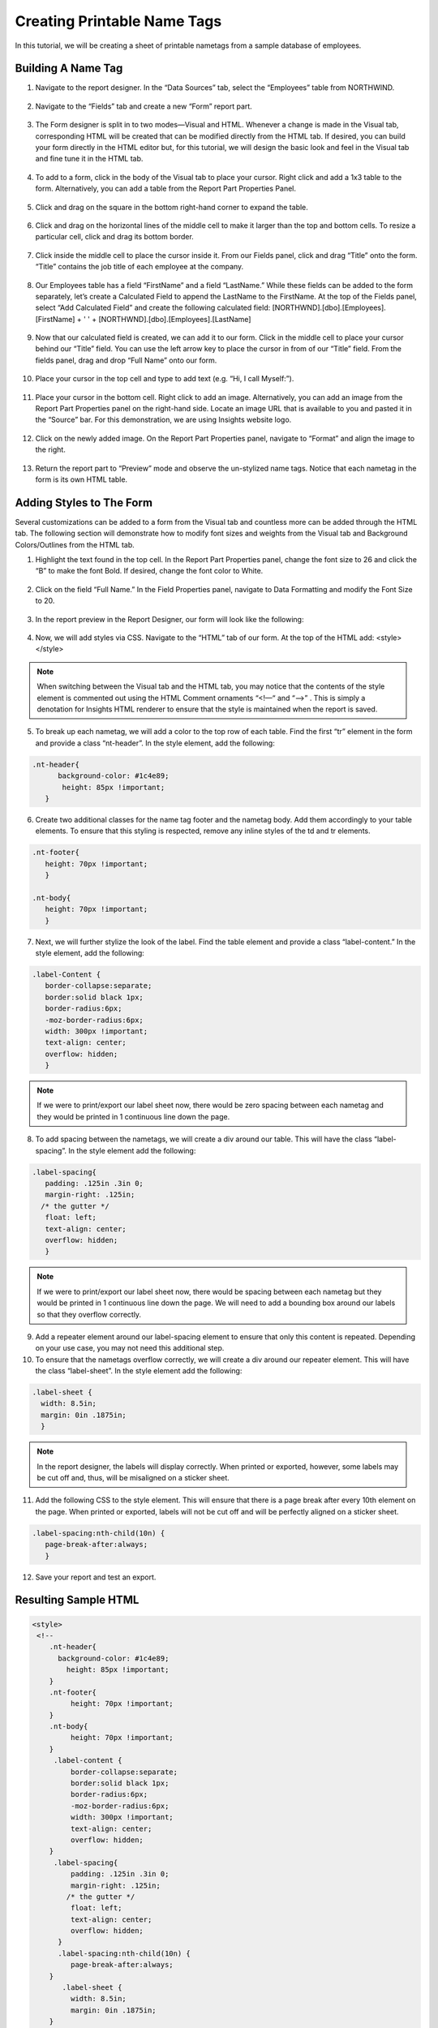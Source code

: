 ===================================
Creating Printable Name Tags
===================================

In this tutorial, we will be creating a sheet of printable nametags from a sample database of employees.

Building A Name Tag
===================

1.	Navigate to the report designer. In the “Data Sources” tab, select the “Employees” table from NORTHWIND.

.. figure:: /_static/images/forms_printable_name_tags/image001.png

2.	Navigate to the “Fields” tab and create a new “Form” report part.

.. figure:: /_static/images/forms_printable_name_tags/image003.png

3.	The Form designer is split in to two modes—Visual and HTML. Whenever a change is made in the Visual tab, corresponding HTML will be created that can be modified directly from the HTML tab. If desired, you can build your form directly in the HTML editor but, for this tutorial, we will design the basic look and feel in the Visual tab and fine tune it in the HTML tab.

.. figure:: /_static/images/forms_printable_name_tags/image005.png

4.	To add to a form, click in the body of the Visual tab to place your cursor. Right click and add a 1x3 table to the form. Alternatively, you can add a table from the Report Part Properties Panel.

.. figure:: /_static/images/forms_printable_name_tags/image007.png

5.	Click and drag on the square in the bottom right-hand corner to expand the table.

.. figure:: /_static/images/forms_printable_name_tags/image009.png

6.	Click and drag on the horizontal lines of the middle cell to make it larger than the top and bottom cells. To resize a particular cell, click and drag its bottom border.

.. figure:: /_static/images/forms_printable_name_tags/image011.png

7.	Click inside the middle cell to place the cursor inside it. From our Fields panel, click and drag “Title” onto the form. “Title” contains the job title of each employee at the company.

.. figure:: /_static/images/forms_printable_name_tags/image013.png

8.	Our Employees table has a field “FirstName” and a field “LastName.” While these fields can be added to the form separately, let’s create a Calculated Field to append the LastName to the FirstName. At the top of the Fields panel, select “Add Calculated Field” and create the following calculated field: [NORTHWND].[dbo].[Employees].[FirstName] + ' ' + [NORTHWND].[dbo].[Employees].[LastName]

.. figure:: /_static/images/forms_printable_name_tags/image015.png

9.	Now that our calculated field is created, we can add it to our form. Click in the middle cell to place your cursor behind our “Title” field. You can use the left arrow key to place the cursor in from of our “Title” field. From the fields panel, drag and drop “Full Name” onto our form.

.. figure:: /_static/images/forms_printable_name_tags/image017.png

10.	Place your cursor in the top cell and type to add text (e.g. “Hi, I call Myself:”).

.. figure:: /_static/images/forms_printable_name_tags/image019.png

11.	Place your cursor in the bottom cell. Right click to add an image. Alternatively, you can add an image from the Report Part Properties panel on the right-hand side. Locate an image URL that is available to you and pasted it in the “Source” bar. For this demonstration, we are using Insights website logo.

.. figure:: /_static/images/forms_printable_name_tags/image020.png

12.	Click on the newly added image. On the Report Part Properties panel, navigate to “Format” and align the image to the right.

.. figure:: /_static/images/forms_printable_name_tags/image022.png

13.	Return the report part to “Preview” mode and observe the un-stylized name tags. Notice that each nametag in the form is its own HTML table.

.. figure:: /_static/images/forms_printable_name_tags/image024.png

Adding Styles to The Form
=========================

Several customizations can be added to a form from the Visual tab and countless more can be added through the HTML tab. The following section will demonstrate how to modify font sizes and weights from the Visual tab and Background Colors/Outlines from the HTML tab.

1.	Highlight the text found in the top cell. In the Report Part Properties panel, change the font size to 26 and click the “B” to make the font Bold. If desired, change the font color to White.

.. figure:: /_static/images/forms_printable_name_tags/image026.png

2.	Click on the field “Full Name.” In the Field Properties panel, navigate to Data Formatting and modify the Font Size to 20.

.. figure:: /_static/images/forms_printable_name_tags/image028.png

3.	In the report preview in the Report Designer, our form will look like the following:

.. figure:: /_static/images/forms_printable_name_tags/image030.png

4.	Now, we will add styles via CSS. Navigate to the “HTML” tab of our form. At the top of the HTML add:  <style></style>

.. figure:: /_static/images/forms_printable_name_tags/image031.png

.. note::

  When switching between the Visual tab and the HTML tab, you may notice that the contents of the style element is commented out using the HTML Comment ornaments “<!—“ and “-->” . This is simply a denotation for Insights HTML renderer to ensure that the style is maintained when the report is saved.

5.	To break up each nametag, we will add a color to the top row of each table. Find the first “tr” element in the form and provide a class “nt-header”. In the style element, add the following:

.. figure:: /_static/images/forms_printable_name_tags/image033.png

.. code-block:: text

  .nt-header{
	background-color: #1c4e89;
   	 height: 85px !important;
     }

6.	Create two additional classes for the name tag footer and the nametag body. Add them accordingly to your table elements. To ensure that this styling is respected, remove any inline styles of the td and tr elements.

.. code-block:: text

  .nt-footer{
     height: 70px !important;
     }

  .nt-body{
     height: 70px !important;
     }

7.	Next, we will further stylize the look of the label. Find the table element and provide a class “label-content.” In the style element, add the following:

.. figure:: /_static/images/forms_printable_name_tags/image035.png

.. code-block:: text

  .label-Content {
     border-collapse:separate;
     border:solid black 1px;
     border-radius:6px;
     -moz-border-radius:6px;
     width: 300px !important;
     text-align: center;
     overflow: hidden;
     }

.. figure:: /_static/images/forms_printable_name_tags/image036.png

.. note::

  If we were to print/export our label sheet now, there would be zero spacing between each nametag and they would be printed in 1 continuous line down the page.

8.	To add spacing between the nametags, we will create a div around our table. This will have the class “label-spacing”. In the style element add the following:

.. figure:: /_static/images/forms_printable_name_tags/image038.png

.. code-block:: text

  .label-spacing{
     padding: .125in .3in 0;
     margin-right: .125in;
    /* the gutter */
     float: left;
     text-align: center;
     overflow: hidden;
     }

.. note::

  If we were to print/export our label sheet now, there would be spacing between each nametag but they would be printed in 1 continuous line down the page. We will need to add a bounding box around our labels so that they overflow correctly.

.. figure:: /_static/images/forms_printable_name_tags/image039.png

9.	Add a repeater element around our label-spacing element to ensure that only this content is repeated. Depending on your use case, you may not need this additional step.

10.	To ensure that the nametags overflow correctly, we will create a div around our repeater element. This will have the class “label-sheet”. In the style element add the following:

.. figure:: /_static/images/forms_printable_name_tags/image041.png

.. code-block:: text

   .label-sheet {
     width: 8.5in;
     margin: 0in .1875in;
     }

.. note::

  In the report designer, the labels will display correctly. When printed or exported, however, some labels may be cut off and, thus, will be misaligned on a sticker sheet.

.. figure:: /_static/images/forms_printable_name_tags/image042.png

11.	Add the following CSS to the style element. This will ensure that there is a page break after every 10th element on the page. When printed or exported, labels will not be cut off and will be perfectly aligned on a sticker sheet.

.. code-block:: text

  .label-spacing:nth-child(10n) {
     page-break-after:always;
     }

12.	Save your report and test an export.

Resulting Sample HTML
==============

.. code-block:: text

  <style>
   <!--
      .nt-header{
      	background-color: #1c4e89;
          height: 85px !important;
      }
      .nt-footer{
           height: 70px !important;
      }
      .nt-body{
           height: 70px !important;
      }
       .label-content {
           border-collapse:separate;
           border:solid black 1px;
           border-radius:6px;
           -moz-border-radius:6px;
           width: 300px !important;
           text-align: center;
           overflow: hidden;
      }
       .label-spacing{
           padding: .125in .3in 0;
           margin-right: .125in;
          /* the gutter */
           float: left;
           text-align: center;
           overflow: hidden;
        }
        .label-spacing:nth-child(10n) {
           page-break-after:always;
      }
         .label-sheet {
           width: 8.5in;
           margin: 0in .1875in;
      }
      -->
      </style>
      <div class="label-sheet">
      <repeater>
      <div class="label-spacing">
         <table class="label-content">
            <tbody>
               <tr class="nt-header" style="height: 19px;">
                  <td style="width: 560px; height: 19px;"><span style="font-size: 26px; color: #ffffff;"><strong>Hi, I Call Myself:</strong></span></td>
               </tr>
               <tr class="nt-body">
                  <td>
                     <div>
                        <field class="field-wrapper" field-name="[Full Name]">
                           <field-prop key="fontSize" value="20"></field-prop>
                           <field-prop key="sort" value="Unsorted"></field-prop>
                           <field-prop key="subTotalFieldDataType" value="Text"></field-prop>
                           <field-prop key="grandTotalFieldDataType" value="Text"></field-prop>
                           <field-prop key="subReportMappingFields" value="[]"></field-prop>
                           <field-prop key="fieldId" value="27733e64-4d20-44b5-a7b6-912b842760b6"></field-prop>
                           <field-prop key="dataFieldType" value="Text"></field-prop>
                           <field-prop key="querySourceId" value="00000000-0000-0000-0000-000000000000"></field-prop>
                           <field-prop key="isCalculated" value="true"></field-prop>
                           Full Name<span class="icon-cancel"></span>
                        </field>
                     </div>
                     <div>
                        <field class="field-wrapper" field-name="[NORTHWND].[dbo].[Employees].[Title]">
                           <field-prop key="fieldId" value="aaed4b52-a9ec-4e78-af5a-39862f311a28"></field-prop>
                           <field-prop key="querySourceId" value="637f2880-1630-4cd9-b194-217fa6ec674d"></field-prop>
                           <field-prop key="dataFieldType" value="Text"></field-prop>
                           Title<span class="icon-cancel"></span>
                        </field>
                     </div>
                  </td>
               </tr>
               <tr class="nt-footer">
                  <td><img src="https://www.izenda.com/wp-content/uploads/2014/12/IzendaNewLogoBlueTR.png" alt="" width="183" height="50" style="float: right;" /></td>
               </tr>
            </tbody>
         </table>
      </div>
   </repeater>
   </div>
